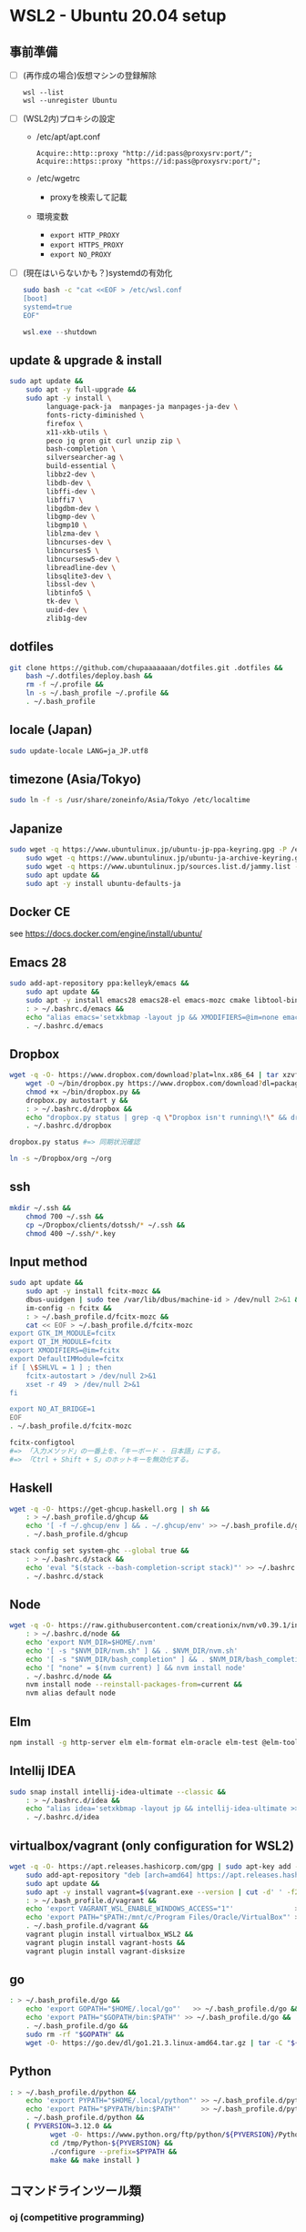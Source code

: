 * WSL2 - Ubuntu 20.04 setup

** 事前準備
- [ ] (再作成の場合)仮想マシンの登録解除
  #+begin_src
    wsl --list
    wsl --unregister Ubuntu
  #+end_src

- [ ] (WSL2内)プロキシの設定
  - /etc/apt/apt.conf
    #+begin_src
      Acquire::http::proxy "http://id:pass@proxysrv:port/";
      Acquire::https::proxy "https://id:pass@proxysrv:port/";
    #+end_src
  - /etc/wgetrc
    - proxyを検索して記載
  - 環境変数
    - ~export HTTP_PROXY~
    - ~export HTTPS_PROXY~
    - ~export NO_PROXY~
- [ ] (現在はいらないかも？)systemdの有効化
  #+begin_src sh
    sudo bash -c "cat <<EOF > /etc/wsl.conf
    [boot]
    systemd=true
    EOF"
  #+end_src
  #+begin_src powershell
    wsl.exe --shutdown
  #+end_src

** update & upgrade & install
#+begin_src sh
  sudo apt update &&
      sudo apt -y full-upgrade &&
      sudo apt -y install \
           language-pack-ja  manpages-ja manpages-ja-dev \
           fonts-ricty-diminished \
           firefox \
           x11-xkb-utils \
           peco jq gron git curl unzip zip \
           bash-completion \
           silversearcher-ag \
           build-essential \
           libbz2-dev \
           libdb-dev \
           libffi-dev \
           libffi7 \
           libgdbm-dev \
           libgmp-dev \
           libgmp10 \
           liblzma-dev \
           libncurses-dev \
           libncurses5 \
           libncursesw5-dev \
           libreadline-dev \
           libsqlite3-dev \
           libssl-dev \
           libtinfo5 \
           tk-dev \
           uuid-dev \
           zlib1g-dev
#+end_src
  
** dotfiles
#+begin_src sh
  git clone https://github.com/chupaaaaaaan/dotfiles.git .dotfiles &&
      bash ~/.dotfiles/deploy.bash &&
      rm -f ~/.profile &&
      ln -s ~/.bash_profile ~/.profile &&
      . ~/.bash_profile
#+end_src

** locale (Japan)
#+begin_src sh
  sudo update-locale LANG=ja_JP.utf8
#+end_src

** timezone (Asia/Tokyo)
#+begin_src sh
  sudo ln -f -s /usr/share/zoneinfo/Asia/Tokyo /etc/localtime
#+end_src

** Japanize
#+begin_src sh
  sudo wget -q https://www.ubuntulinux.jp/ubuntu-jp-ppa-keyring.gpg -P /etc/apt/trusted.gpg.d/ &&
      sudo wget -q https://www.ubuntulinux.jp/ubuntu-ja-archive-keyring.gpg -P /etc/apt/trusted.gpg.d/ &&
      sudo wget -q https://www.ubuntulinux.jp/sources.list.d/jammy.list -O /etc/apt/sources.list.d/ubuntu-ja.list &&
      sudo apt update &&
      sudo apt -y install ubuntu-defaults-ja
#+end_src

** Docker CE
see https://docs.docker.com/engine/install/ubuntu/

** Emacs 28
#+begin_src sh
  sudo add-apt-repository ppa:kelleyk/emacs &&
      sudo apt update &&
      sudo apt -y install emacs28 emacs28-el emacs-mozc cmake libtool-bin && #=> cmake and libtool-bin for vterm
      : > ~/.bashrc.d/emacs &&
      echo "alias emacs='setxkbmap -layout jp && XMODIFIERS=@im=none emacs >> /dev/null 2>&1 &'" > ~/.bashrc.d/emacs &&
      . ~/.bashrc.d/emacs
#+end_src

** Dropbox
#+begin_src sh
  wget -q -O- https://www.dropbox.com/download?plat=lnx.x86_64 | tar xzvf - &&
      wget -O ~/bin/dropbox.py https://www.dropbox.com/download?dl=packages/dropbox.py &&
      chmod +x ~/bin/dropbox.py &&
      dropbox.py autostart y &&
      : > ~/.bashrc.d/dropbox &&
      echo "dropbox.py status | grep -q \"Dropbox isn't running\!\" && dropbox.py start > /dev/null 2>&1" > ~/.bashrc.d/dropbox &&
      . ~/.bashrc.d/dropbox
#+end_src

#+begin_src sh
  dropbox.py status #=> 同期状況確認
#+end_src

#+begin_src sh
  ln -s ~/Dropbox/org ~/org
#+end_src

** ssh
#+begin_src sh
  mkdir ~/.ssh &&
      chmod 700 ~/.ssh &&
      cp ~/Dropbox/clients/dotssh/* ~/.ssh &&
      chmod 400 ~/.ssh/*.key
#+end_src

** Input method
#+begin_src sh
  sudo apt update &&
      sudo apt -y install fcitx-mozc &&
      dbus-uuidgen | sudo tee /var/lib/dbus/machine-id > /dev/null 2>&1 &&
      im-config -n fcitx &&
      : > ~/.bash_profile.d/fcitx-mozc &&
      cat << EOF > ~/.bash_profile.d/fcitx-mozc
  export GTK_IM_MODULE=fcitx
  export QT_IM_MODULE=fcitx
  export XMODIFIERS=@im=fcitx
  export DefaultIMModule=fcitx
  if [ \$SHLVL = 1 ] ; then
      fcitx-autostart > /dev/null 2>&1
      xset -r 49  > /dev/null 2>&1
  fi

  export NO_AT_BRIDGE=1
  EOF
  . ~/.bash_profile.d/fcitx-mozc
#+end_src

#+begin_src sh
  fcitx-configtool
  #=> 「入力メソッド」の一番上を、「キーボード - 日本語」にする。
  #=> 「Ctrl + Shift + S」のホットキーを無効化する。
#+end_src

** Haskell
#+begin_src sh
  wget -q -O- https://get-ghcup.haskell.org | sh &&
      : > ~/.bash_profile.d/ghcup &&
      echo '[ -f ~/.ghcup/env ] && . ~/.ghcup/env' >> ~/.bash_profile.d/ghcup &&
      . ~/.bash_profile.d/ghcup
#+end_src

#+begin_src sh
  stack config set system-ghc --global true &&
      : > ~/.bashrc.d/stack &&
      echo 'eval "$(stack --bash-completion-script stack)"' >> ~/.bashrc.d/stack &&
      . ~/.bashrc.d/stack
#+end_src

** Node
#+begin_src sh
  wget -q -O- https://raw.githubusercontent.com/creationix/nvm/v0.39.1/install.sh | bash &&
      : > ~/.bashrc.d/node &&
      echo 'export NVM_DIR=$HOME/.nvm'                                       >> ~/.bashrc.d/node &&
      echo '[ -s "$NVM_DIR/nvm.sh" ] && . $NVM_DIR/nvm.sh'                   >> ~/.bashrc.d/node &&
      echo '[ -s "$NVM_DIR/bash_completion" ] && . $NVM_DIR/bash_completion' >> ~/.bashrc.d/node &&
      echo '[ "none" = $(nvm current) ] && nvm install node'                 >> ~/.bashrc.d/node &&
      . ~/.bashrc.d/node &&
      nvm install node --reinstall-packages-from=current &&
      nvm alias default node
#+end_src

** Elm
#+begin_src sh
  npm install -g http-server elm elm-format elm-oracle elm-test @elm-tooling/elm-language-server
#+end_src

** Intellij IDEA
#+begin_src sh
  sudo snap install intellij-idea-ultimate --classic &&
      : > ~/.bashrc.d/idea &&
      echo "alias idea='setxkbmap -layout jp && intellij-idea-ultimate >> /dev/null 2>&1 &'" > ~/.bashrc.d/idea &&
      . ~/.bashrc.d/idea
#+end_src

** virtualbox/vagrant (only configuration for WSL2)
#+begin_src sh
  wget -q -O- https://apt.releases.hashicorp.com/gpg | sudo apt-key add - &&
      sudo add-apt-repository "deb [arch=amd64] https://apt.releases.hashicorp.com $(lsb_release -cs) main" &&
      sudo apt update &&
      sudo apt -y install vagrant=$(vagrant.exe --version | cut -d' ' -f2 | tr -d '\r') &&
      : > ~/.bash_profile.d/vagrant &&
      echo 'export VAGRANT_WSL_ENABLE_WINDOWS_ACCESS="1"'               >> ~/.bash_profile.d/vagrant &&
      echo 'export PATH="$PATH:/mnt/c/Program Files/Oracle/VirtualBox"' >> ~/.bash_profile.d/vagrant &&
      . ~/.bash_profile.d/vagrant &&
      vagrant plugin install virtualbox_WSL2 &&
      vagrant plugin install vagrant-hosts &&
      vagrant plugin install vagrant-disksize
#+end_src

** go
#+begin_src sh
  : > ~/.bash_profile.d/go &&
      echo 'export GOPATH="$HOME/.local/go"'   >> ~/.bash_profile.d/go &&
      echo 'export PATH="$GOPATH/bin:$PATH"' >> ~/.bash_profile.d/go &&
      . ~/.bash_profile.d/go &&
      sudo rm -rf "$GOPATH" &&
      wget -O- https://go.dev/dl/go1.21.3.linux-amd64.tar.gz | tar -C "${GOPATH%/go}" -xzf -
#+end_src

** Python
#+begin_src sh
  : > ~/.bash_profile.d/python &&
      echo 'export PYPATH="$HOME/.local/python"' >> ~/.bash_profile.d/python &&
      echo 'export PATH="$PYPATH/bin:$PATH"'     >> ~/.bash_profile.d/python &&
      . ~/.bash_profile.d/python &&
      ( PYVERSION=3.12.0 &&
            wget -O- https://www.python.org/ftp/python/${PYVERSION}/Python-${PYVERSION}.tar.xz | tar -C /tmp -xJf - &&
            cd /tmp/Python-${PYVERSION} &&
            ./configure --prefix=$PYPATH &&
            make && make install )
#+end_src

** コマンドラインツール類
*** oj (competitive programming)
#+begin_src sh
  python3 -m pip install --user online-judge-tools
#+end_src
*** yq
#+begin_src sh
  wget -q -O ~/.local/bin/yq https://github.com/mikefarah/yq/releases/latest/download/yq_linux_amd64 &&
      chmod +x ~/.local/bin/yq
#+end_src
*** gh
see https://github.com/cli/cli/blob/trunk/docs/install_linux.md

*** ghq
#+begin_src sh
  go install github.com/x-motemen/ghq@latest
#+end_src
*** git-delta
#+begin_src sh
  wget -q -O /tmp/git-delta.deb https://github.com/dandavison/delta/releases/download/0.13.0/git-delta_0.13.0_amd64.deb &&
      sudo dpkg -i /tmp/git-delta.deb
#+end_src
*** AWSCLIv2
#+begin_src sh
  wget -q -O /tmp/awscliv2.zip https://awscli.amazonaws.com/awscli-exe-linux-x86_64.zip &&
      unzip -u -d /tmp /tmp/awscliv2.zip &&
      sudo /tmp/aws/install --update &&
      bash ~/Dropbox/creds/aws_cred_setup.bash
#+end_src

*** postgresql-13 client
#+begin_src sh
  wget -q -O- https://www.postgresql.org/media/keys/ACCC4CF8.asc | sudo apt-key add - &&
      sudo add-apt-repository "deb http://apt.postgresql.org/pub/repos/apt $(lsb_release -cs)-pgdg main" &&
      sudo apt update &&
      sudo apt -y install postgresql-client-13
#+end_src

*** SDKMAN
#+begin_src sh
  wget -q -O- https://get.sdkman.io | bash &&
      : > ~/.bashrc.d/sdkman &&
      echo 'export SDKMAN_DIR="~/.sdkman"'                                               >> ~/.bashrc.d/sdkman &&
      echo '[[ -s "~/.sdkman/bin/sdkman-init.sh" ]] && . "~/.sdkman/bin/sdkman-init.sh"' >> ~/.bashrc.d/sdkman &&
      . ~/.bashrc.d/sdkman
#+end_src
*** Terraform
see https://developer.hashicorp.com/terraform/install
